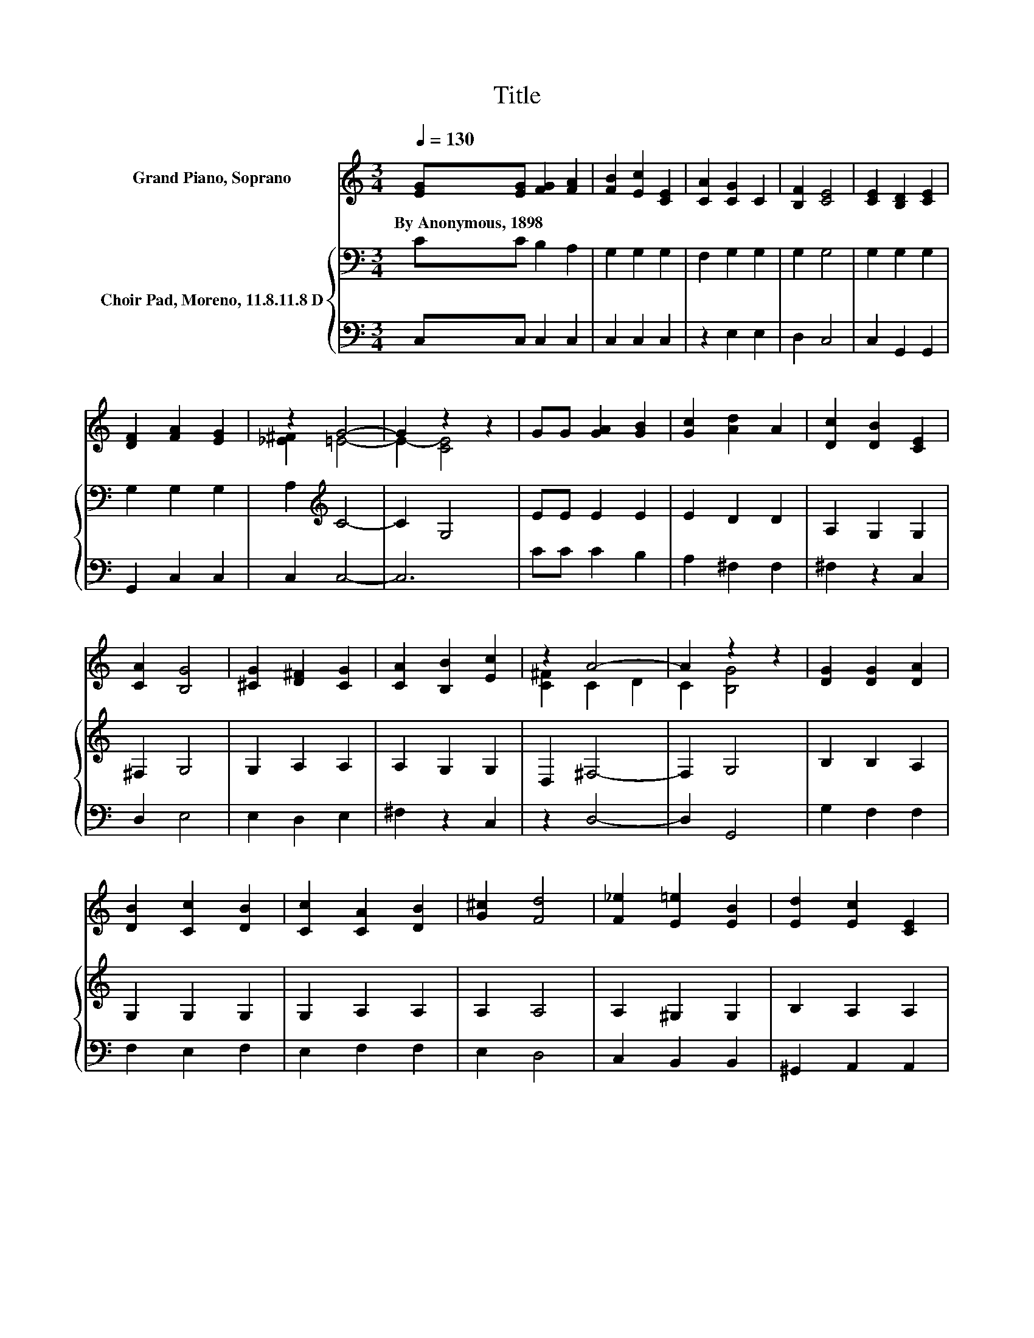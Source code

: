 X:1
T:Title
%%score ( 1 2 ) { 3 | 4 }
L:1/8
Q:1/4=130
M:3/4
K:C
V:1 treble nm="Grand Piano, Soprano"
V:2 treble 
V:3 bass nm="Choir Pad, Moreno, 11.8.11.8 D"
V:4 bass 
V:1
 [EG][EG] [FG]2 [FA]2 | [FB]2 [Ec]2 [CE]2 | [CA]2 [CG]2 C2 | [B,F]2 [CE]4 | [CE]2 [B,D]2 [CE]2 | %5
w: By~Anonymous,~1898 * * *|||||
 [DF]2 [FA]2 [EG]2 | z2 G4- | G2 z2 z2 | GG [GA]2 [GB]2 | [Gc]2 [Ad]2 A2 | [Dc]2 [DB]2 [CE]2 | %11
w: ||||||
 [CA]2 [B,G]4 | [^CG]2 [D^F]2 [CG]2 | [CA]2 [B,B]2 [Ec]2 | z2 A4- | A2 z2 z2 | [DG]2 [DG]2 [DA]2 | %17
w: ||||||
 [DB]2 [Cc]2 [DB]2 | [Cc]2 [CA]2 [DB]2 | [G^c]2 [Fd]4 | [F_e]2 [E=e]2 [EB]2 | [Ed]2 [Ec]2 [CE]2 | %22
w: |||||
 [EB]2 [^FA]4- | [FA]2 G4 | [DG][DG] [DG]2 [DA]2 | [DB]2 [Cc]2 [CE]2 | [CA]2 [CG]2 C2 | %27
w: |||||
 [B,F]2 [CE]4 | [DG][DG] [Gc]2 [Gd]2 | [Ge]2 [Ff]2 [FA]2 | [Fe]2 d2- [Gd-]2 | [Fd]2 [Ec]4- | %32
w: |||||
 [Ec]4 z2 |] %33
w: |
V:2
 x6 | x6 | x6 | x6 | x6 | x6 | [_E^F]2 =E4- | E2- [CE]4 | x6 | x6 | x6 | x6 | x6 | x6 | %14
 [C^F]2 C2 D2 | C2 [B,G]4 | x6 | x6 | x6 | x6 | x6 | x6 | x6 | x6 | x6 | x6 | x6 | x6 | x6 | x6 | %30
 z2 F2 z2 | x6 | x6 |] %33
V:3
 CC B,2 A,2 | G,2 G,2 G,2 | F,2 G,2 G,2 | G,2 G,4 | G,2 G,2 G,2 | G,2 G,2 G,2 | A,2[K:treble] C4- | %7
 C2 G,4 | EE E2 E2 | E2 D2 D2 | A,2 G,2 G,2 | ^F,2 G,4 | G,2 A,2 A,2 | A,2 G,2 G,2 | D,2 ^F,4- | %15
 F,2 G,4 | B,2 B,2 A,2 | G,2 G,2 G,2 | G,2 A,2 A,2 | A,2 A,4 | A,2 ^G,2 G,2 | B,2 A,2 A,2 | %22
 C2 C4- | C2 B,4 | B,[K:bass]B, B,2 A,2 | G,2 G,2 G,2 | F,2 E,2 E,2 | G,2 G,4 | B,B, C2 B,2 | %29
 A,2 A,2 A,2 | A,2 B,4- | B,2[K:treble] C4- | C4 z2 |] %33
V:4
 C,C, C,2 C,2 | C,2 C,2 C,2 | z2 E,2 E,2 | D,2 C,4 | C,2 G,,2 G,,2 | G,,2 C,2 C,2 | C,2 C,4- | %7
 C,6 | CC C2 B,2 | A,2 ^F,2 F,2 | ^F,2 z2 C,2 | D,2 E,4 | E,2 D,2 E,2 | ^F,2 z2 C,2 | z2 D,4- | %15
 D,2 G,,4 | G,2 F,2 F,2 | F,2 E,2 F,2 | E,2 F,2 F,2 | E,2 D,4 | C,2 B,,2 B,,2 | ^G,,2 A,,2 A,,2 | %22
 A,,2 D,4- | D,2 G,4 | G,G, F,2 F,2 | F,2 E,2 C,2 | F,,2 G,,2 G,,2 | G,,2 C,4 | F,F, E,2 D,2 | %29
 ^C,2 D,2 D,2 | D,2 G,,4- | G,,2 C,4- | C,4 z2 |] %33

